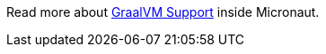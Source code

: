 Read more about https://docs.micronaut.io/latest/guide/index.html#graal[GraalVM Support] inside Micronaut.
